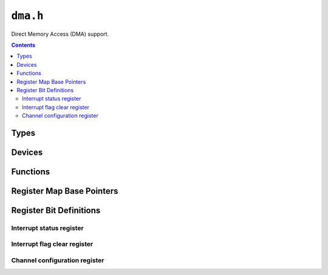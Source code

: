 .. highlight:: c
.. _libmaple-dma:

``dma.h``
=========

Direct Memory Access (DMA) support.

.. contents:: Contents
   :local:

Types
-----

.. doxygenstruct:: dma_reg_map
.. doxygenstruct:: dma_dev
.. doxygenstruct:: dma_handler_config
.. doxygenenum:: dma_mode_flags
.. doxygenenum:: dma_xfer_size
.. doxygenenum:: dma_channel
.. doxygenenum:: dma_priority
.. doxygenenum:: dma_irq_cause
.. doxygenstruct:: dma_channel_reg_map

Devices
-------

.. doxygenvariable:: DMA1
.. doxygenvariable:: DMA2

Functions
---------

.. TODO [0.0.11?] figure out the dma_attach_interrupt weirdness

.. doxygenfunction:: dma_init
.. doxygenfunction:: dma_setup_transfer
.. doxygenfunction:: dma_set_num_transfers
.. doxygenfunction:: dma_set_priority
.. doxygenfunction:: dma_attach_interrupt
.. doxygenfunction:: dma_detach_interrupt
.. doxygenfunction:: dma_get_irq_cause
.. doxygenfunction:: dma_enable
.. doxygenfunction:: dma_disable
.. doxygenfunction:: dma_set_mem_addr
.. doxygenfunction:: dma_set_per_addr
.. doxygenfunction:: dma_channel_regs
.. doxygenfunction:: dma_is_channel_enabled
.. doxygenfunction:: dma_get_isr_bits
.. doxygenfunction:: dma_clear_isr_bits

Register Map Base Pointers
--------------------------

.. doxygendefine:: DMA1_BASE
.. doxygendefine:: DMA2_BASE

Register Bit Definitions
------------------------

Interrupt status register
~~~~~~~~~~~~~~~~~~~~~~~~~

.. doxygendefine:: DMA_ISR_TEIF7_BIT
.. doxygendefine:: DMA_ISR_HTIF7_BIT
.. doxygendefine:: DMA_ISR_TCIF7_BIT
.. doxygendefine:: DMA_ISR_GIF7_BIT
.. doxygendefine:: DMA_ISR_TEIF6_BIT
.. doxygendefine:: DMA_ISR_HTIF6_BIT
.. doxygendefine:: DMA_ISR_TCIF6_BIT
.. doxygendefine:: DMA_ISR_GIF6_BIT
.. doxygendefine:: DMA_ISR_TEIF5_BIT
.. doxygendefine:: DMA_ISR_HTIF5_BIT
.. doxygendefine:: DMA_ISR_TCIF5_BIT
.. doxygendefine:: DMA_ISR_GIF5_BIT
.. doxygendefine:: DMA_ISR_TEIF4_BIT
.. doxygendefine:: DMA_ISR_HTIF4_BIT
.. doxygendefine:: DMA_ISR_TCIF4_BIT
.. doxygendefine:: DMA_ISR_GIF4_BIT
.. doxygendefine:: DMA_ISR_TEIF3_BIT
.. doxygendefine:: DMA_ISR_HTIF3_BIT
.. doxygendefine:: DMA_ISR_TCIF3_BIT
.. doxygendefine:: DMA_ISR_GIF3_BIT
.. doxygendefine:: DMA_ISR_TEIF2_BIT
.. doxygendefine:: DMA_ISR_HTIF2_BIT
.. doxygendefine:: DMA_ISR_TCIF2_BIT
.. doxygendefine:: DMA_ISR_GIF2_BIT
.. doxygendefine:: DMA_ISR_TEIF1_BIT
.. doxygendefine:: DMA_ISR_HTIF1_BIT
.. doxygendefine:: DMA_ISR_TCIF1_BIT
.. doxygendefine:: DMA_ISR_GIF1_BIT

.. doxygendefine:: DMA_ISR_TEIF7
.. doxygendefine:: DMA_ISR_HTIF7
.. doxygendefine:: DMA_ISR_TCIF7
.. doxygendefine:: DMA_ISR_GIF7
.. doxygendefine:: DMA_ISR_TEIF6
.. doxygendefine:: DMA_ISR_HTIF6
.. doxygendefine:: DMA_ISR_TCIF6
.. doxygendefine:: DMA_ISR_GIF6
.. doxygendefine:: DMA_ISR_TEIF5
.. doxygendefine:: DMA_ISR_HTIF5
.. doxygendefine:: DMA_ISR_TCIF5
.. doxygendefine:: DMA_ISR_GIF5
.. doxygendefine:: DMA_ISR_TEIF4
.. doxygendefine:: DMA_ISR_HTIF4
.. doxygendefine:: DMA_ISR_TCIF4
.. doxygendefine:: DMA_ISR_GIF4
.. doxygendefine:: DMA_ISR_TEIF3
.. doxygendefine:: DMA_ISR_HTIF3
.. doxygendefine:: DMA_ISR_TCIF3
.. doxygendefine:: DMA_ISR_GIF3
.. doxygendefine:: DMA_ISR_TEIF2
.. doxygendefine:: DMA_ISR_HTIF2
.. doxygendefine:: DMA_ISR_TCIF2
.. doxygendefine:: DMA_ISR_GIF2
.. doxygendefine:: DMA_ISR_TEIF1
.. doxygendefine:: DMA_ISR_HTIF1
.. doxygendefine:: DMA_ISR_TCIF1
.. doxygendefine:: DMA_ISR_GIF1

Interrupt flag clear register
~~~~~~~~~~~~~~~~~~~~~~~~~~~~~

.. doxygendefine:: DMA_IFCR_CTEIF7_BIT
.. doxygendefine:: DMA_IFCR_CHTIF7_BIT
.. doxygendefine:: DMA_IFCR_CTCIF7_BIT
.. doxygendefine:: DMA_IFCR_CGIF7_BIT
.. doxygendefine:: DMA_IFCR_CTEIF6_BIT
.. doxygendefine:: DMA_IFCR_CHTIF6_BIT
.. doxygendefine:: DMA_IFCR_CTCIF6_BIT
.. doxygendefine:: DMA_IFCR_CGIF6_BIT
.. doxygendefine:: DMA_IFCR_CTEIF5_BIT
.. doxygendefine:: DMA_IFCR_CHTIF5_BIT
.. doxygendefine:: DMA_IFCR_CTCIF5_BIT
.. doxygendefine:: DMA_IFCR_CGIF5_BIT
.. doxygendefine:: DMA_IFCR_CTEIF4_BIT
.. doxygendefine:: DMA_IFCR_CHTIF4_BIT
.. doxygendefine:: DMA_IFCR_CTCIF4_BIT
.. doxygendefine:: DMA_IFCR_CGIF4_BIT
.. doxygendefine:: DMA_IFCR_CTEIF3_BIT
.. doxygendefine:: DMA_IFCR_CHTIF3_BIT
.. doxygendefine:: DMA_IFCR_CTCIF3_BIT
.. doxygendefine:: DMA_IFCR_CGIF3_BIT
.. doxygendefine:: DMA_IFCR_CTEIF2_BIT
.. doxygendefine:: DMA_IFCR_CHTIF2_BIT
.. doxygendefine:: DMA_IFCR_CTCIF2_BIT
.. doxygendefine:: DMA_IFCR_CGIF2_BIT
.. doxygendefine:: DMA_IFCR_CTEIF1_BIT
.. doxygendefine:: DMA_IFCR_CHTIF1_BIT
.. doxygendefine:: DMA_IFCR_CTCIF1_BIT
.. doxygendefine:: DMA_IFCR_CGIF1_BIT

.. doxygendefine:: DMA_IFCR_CTEIF7
.. doxygendefine:: DMA_IFCR_CHTIF7
.. doxygendefine:: DMA_IFCR_CTCIF7
.. doxygendefine:: DMA_IFCR_CGIF7
.. doxygendefine:: DMA_IFCR_CTEIF6
.. doxygendefine:: DMA_IFCR_CHTIF6
.. doxygendefine:: DMA_IFCR_CTCIF6
.. doxygendefine:: DMA_IFCR_CGIF6
.. doxygendefine:: DMA_IFCR_CTEIF5
.. doxygendefine:: DMA_IFCR_CHTIF5
.. doxygendefine:: DMA_IFCR_CTCIF5
.. doxygendefine:: DMA_IFCR_CGIF5
.. doxygendefine:: DMA_IFCR_CTEIF4
.. doxygendefine:: DMA_IFCR_CHTIF4
.. doxygendefine:: DMA_IFCR_CTCIF4
.. doxygendefine:: DMA_IFCR_CGIF4
.. doxygendefine:: DMA_IFCR_CTEIF3
.. doxygendefine:: DMA_IFCR_CHTIF3
.. doxygendefine:: DMA_IFCR_CTCIF3
.. doxygendefine:: DMA_IFCR_CGIF3
.. doxygendefine:: DMA_IFCR_CTEIF2
.. doxygendefine:: DMA_IFCR_CHTIF2
.. doxygendefine:: DMA_IFCR_CTCIF2
.. doxygendefine:: DMA_IFCR_CGIF2
.. doxygendefine:: DMA_IFCR_CTEIF1
.. doxygendefine:: DMA_IFCR_CHTIF1
.. doxygendefine:: DMA_IFCR_CTCIF1
.. doxygendefine:: DMA_IFCR_CGIF1

Channel configuration register
~~~~~~~~~~~~~~~~~~~~~~~~~~~~~~

.. doxygendefine:: DMA_CCR_MEM2MEM_BIT
.. doxygendefine:: DMA_CCR_MINC_BIT
.. doxygendefine:: DMA_CCR_PINC_BIT
.. doxygendefine:: DMA_CCR_CIRC_BIT
.. doxygendefine:: DMA_CCR_DIR_BIT
.. doxygendefine:: DMA_CCR_TEIE_BIT
.. doxygendefine:: DMA_CCR_HTIE_BIT
.. doxygendefine:: DMA_CCR_TCIE_BIT
.. doxygendefine:: DMA_CCR_EN_BIT

.. doxygendefine:: DMA_CCR_MEM2MEM
.. doxygendefine:: DMA_CCR_PL
.. doxygendefine:: DMA_CCR_PL_LOW
.. doxygendefine:: DMA_CCR_PL_MEDIUM
.. doxygendefine:: DMA_CCR_PL_HIGH
.. doxygendefine:: DMA_CCR_PL_VERY_HIGH
.. doxygendefine:: DMA_CCR_MSIZE
.. doxygendefine:: DMA_CCR_MSIZE_8BITS
.. doxygendefine:: DMA_CCR_MSIZE_16BITS
.. doxygendefine:: DMA_CCR_MSIZE_32BITS
.. doxygendefine:: DMA_CCR_PSIZE
.. doxygendefine:: DMA_CCR_PSIZE_8BITS
.. doxygendefine:: DMA_CCR_PSIZE_16BITS
.. doxygendefine:: DMA_CCR_PSIZE_32BITS
.. doxygendefine:: DMA_CCR_MINC
.. doxygendefine:: DMA_CCR_PINC
.. doxygendefine:: DMA_CCR_CIRC
.. doxygendefine:: DMA_CCR_DIR
.. doxygendefine:: DMA_CCR_TEIE
.. doxygendefine:: DMA_CCR_HTIE
.. doxygendefine:: DMA_CCR_TCIE
.. doxygendefine:: DMA_CCR_EN
